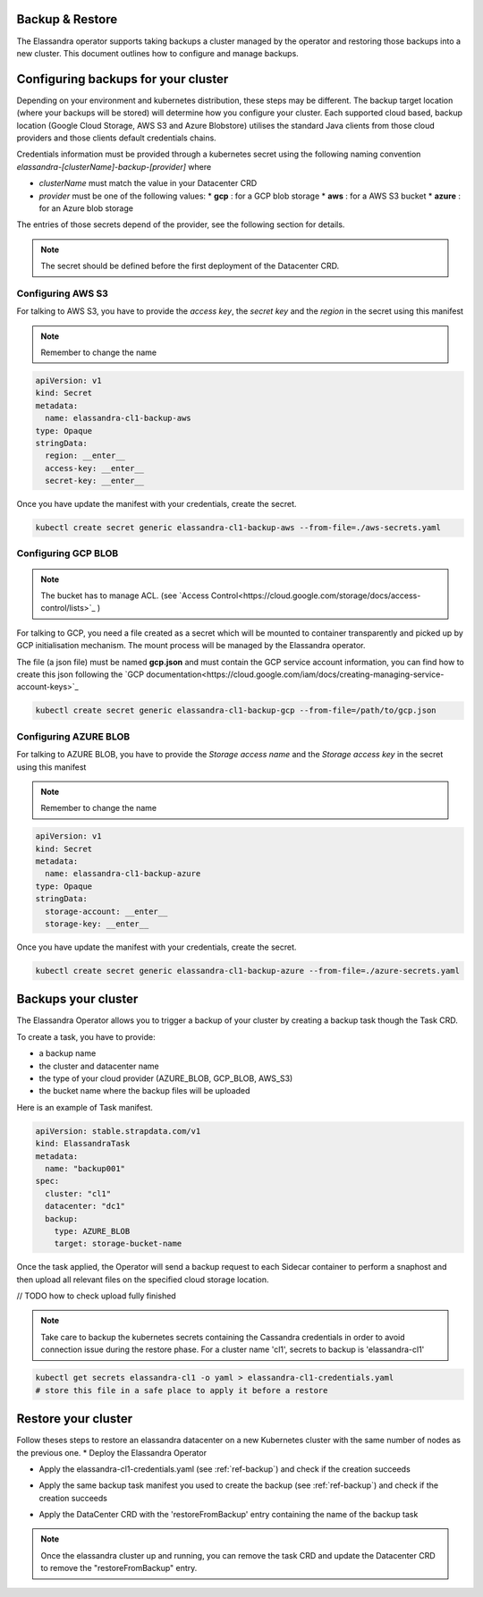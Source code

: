 Backup & Restore
----------------

The Elassandra operator supports taking backups a cluster managed by the operator and restoring those backups into a new cluster. This document outlines how to configure and manage backups.

Configuring backups for your cluster
------------------------------------

Depending on your environment and kubernetes distribution, these steps may be different.
The backup target location (where your backups will be stored) will determine how you configure your cluster.
Each supported cloud based, backup location (Google Cloud Storage, AWS S3 and Azure Blobstore) utilises the standard Java clients from those cloud providers
and those clients default credentials chains.

Credentials information must be provided through a kubernetes secret using the following naming convention *elassandra-[clusterName]-backup-[provider]* where

* *clusterName* must match the value in your Datacenter CRD
* *provider* must be one of the following values:
  * **gcp** : for a GCP blob storage
  * **aws** : for a AWS S3 bucket
  * **azure** : for an Azure blob storage

The entries of those secrets depend of the provider, see the following section for details.

.. note:: The secret should be defined before the first deployment of the Datacenter CRD.


Configuring AWS S3
...................

For talking to AWS S3, you have to provide the *access key*, the *secret key* and the *region* in the secret using this manifest

.. note:: Remember to change the name

.. code-block:: yaml

    apiVersion: v1
    kind: Secret
    metadata:
      name: elassandra-cl1-backup-aws
    type: Opaque
    stringData:
      region: __enter__
      access-key: __enter__
      secret-key: __enter__

Once you have update the manifest with your credentials, create the secret.

.. code-block:: bash

   kubectl create secret generic elassandra-cl1-backup-aws --from-file=./aws-secrets.yaml


Configuring GCP BLOB
....................

.. note:: The bucket has to manage ACL. (see `Access Control<https://cloud.google.com/storage/docs/access-control/lists>`_ )

For talking to GCP, you need a file created as a secret which will be mounted to container transparently and picked up by GCP initialisation mechanism.
The mount process will be managed by the Elassandra operator.

The file (a json file) must be named **gcp.json** and must contain the GCP service account information, you can find how to create this json following the `GCP documentation<https://cloud.google.com/iam/docs/creating-managing-service-account-keys>`_

.. code-block:: bash

   kubectl create secret generic elassandra-cl1-backup-gcp --from-file=/path/to/gcp.json


Configuring AZURE BLOB
......................

For talking to AZURE BLOB, you have to provide the *Storage access name* and the *Storage access key* in the secret using this manifest

.. note:: Remember to change the name

.. code-block:: yaml

    apiVersion: v1
    kind: Secret
    metadata:
      name: elassandra-cl1-backup-azure
    type: Opaque
    stringData:
      storage-account: __enter__
      storage-key: __enter__

Once you have update the manifest with your credentials, create the secret.

.. code-block:: bash

   kubectl create secret generic elassandra-cl1-backup-azure --from-file=./azure-secrets.yaml


.. _ref-backup:
Backups your cluster
--------------------

The Elassandra Operator allows you to trigger a backup of your cluster by creating a backup task though the Task CRD.

To create a task, you have to provide:

* a backup name
* the cluster and datacenter name
* the type of your cloud provider (AZURE_BLOB, GCP_BLOB, AWS_S3)
* the bucket name where the backup files will be uploaded

Here is an example of Task manifest.

.. code-block:: yaml

    apiVersion: stable.strapdata.com/v1
    kind: ElassandraTask
    metadata:
      name: "backup001"
    spec:
      cluster: "cl1"
      datacenter: "dc1"
      backup:
        type: AZURE_BLOB
        target: storage-bucket-name


Once the task applied, the Operator will send a backup request to each Sidecar container to perform a snaphost and then upload all relevant files on the specified cloud storage location.

// TODO how to check upload fully finished

.. note:: Take care to backup the kubernetes secrets containing the Cassandra credentials in order to avoid connection issue during the restore phase. For a cluster name 'cl1', secrets to backup is 'elassandra-cl1'

.. code-block:: bash

   kubectl get secrets elassandra-cl1 -o yaml > elassandra-cl1-credentials.yaml
   # store this file in a safe place to apply it before a restore



Restore your cluster
--------------------

Follow theses steps to restore an elassandra datacenter on a new Kubernetes cluster with the same number of nodes as the previous one.
* Deploy the Elassandra Operator

.. code-block:: bash
   helm install --name myoperator -f operator-values.yaml elassandra-operator-0.2.0.tgz

* Apply the elassandra-cl1-credentials.yaml (see :ref:`ref-backup`) and check if the creation succeeds

.. code-block:: bash
   kubectl apply -f elassandra-cl1-credentials.yaml
   kubectal get elassandra-cl1


* Apply the same backup task manifest you used to create the backup (see :ref:`ref-backup`) and check if the creation succeeds

.. code-block:: bash
   kubectl apply -f backup-task.yaml
   kubectal get elassandratasks backup001

* Apply the DataCenter CRD with the 'restoreFromBackup' entry containing the name of the backup task

.. code-block:: bash
   # edit  datacenter-values.yaml
   # cat "restoreFromBackup: backup001" >> datacenter-values.yaml
   helm install --name cl1-dc1 -f datacenter-values.yaml elassandra-datacenter-0.2.0.tgz


.. note:: Once the elassandra cluster up and running, you can remove the task CRD and update the Datacenter CRD to remove the "restoreFromBackup" entry.
